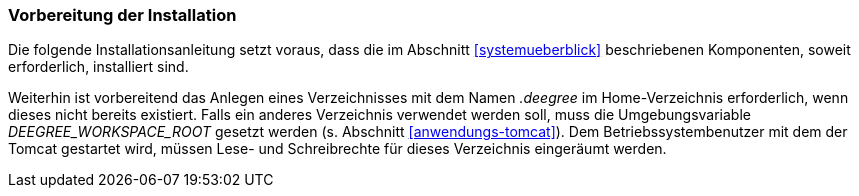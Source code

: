 [[vorbereitung-der-installation]]
=== Vorbereitung der Installation

Die folgende Installationsanleitung setzt voraus, dass die im Abschnitt <<systemueberblick>> beschriebenen Komponenten, soweit erforderlich, installiert sind.

Weiterhin ist vorbereitend das Anlegen eines Verzeichnisses mit dem Namen _.deegree_ im Home-Verzeichnis erforderlich, wenn dieses nicht bereits existiert. Falls ein anderes Verzeichnis verwendet werden soll, muss die Umgebungsvariable _DEEGREE_WORKSPACE_ROOT_ gesetzt werden (s. Abschnitt <<anwendungs-tomcat>>).
Dem Betriebssystembenutzer mit dem der Tomcat gestartet wird, müssen Lese- und Schreibrechte für dieses Verzeichnis eingeräumt werden.
